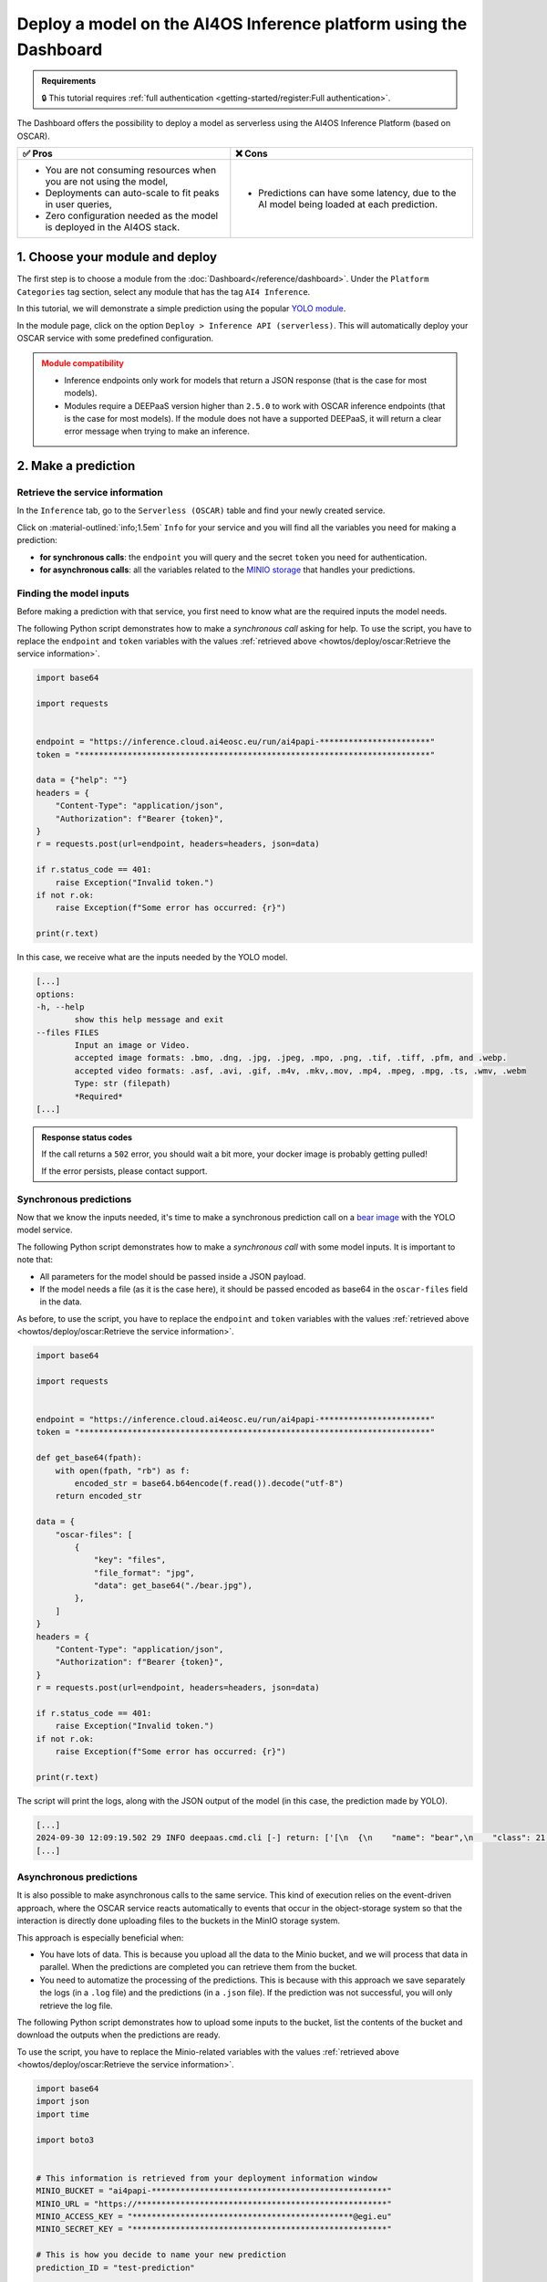 Deploy a model on the AI4OS Inference platform using the Dashboard
==================================================================

.. admonition:: Requirements
   :class: info

   🔒 This tutorial requires :ref:`full authentication <getting-started/register:Full authentication>`.

The Dashboard offers the possibility to deploy a model as serverless using the AI4OS Inference Platform (based on OSCAR).

.. list-table::
    :header-rows: 1

    * - ✅ Pros
      - ❌ Cons
    * - - You are not consuming resources when you are not using the model,
        - Deployments can auto-scale to fit peaks in user queries,
        - Zero configuration needed as the model is deployed in the AI4OS stack.
      - - Predictions can have some latency, due to the AI model being loaded at each prediction.

1. Choose your module and deploy
--------------------------------

The first step is to choose a module from the :doc:`Dashboard</reference/dashboard>`.
Under the ``Platform Categories`` tag section, select any module that has the tag ``AI4 Inference``.

In this tutorial, we will demonstrate a simple prediction using the popular `YOLO module <https://dashboard.cloud.ai4eosc.eu/marketplace/modules/ai4os-yolov8-torch>`__.

.. image:: /_static/images/dashboard/module-yolo.png

In the module page, click on the option ``Deploy > Inference API (serverless)``.
This will automatically deploy your OSCAR service with some predefined configuration.

.. admonition:: Module compatibility
   :class: warning

   * Inference endpoints only work for models that return a JSON response (that is the case for most models).
   * Modules require a DEEPaaS version higher than ``2.5.0`` to work with OSCAR inference endpoints (that is the case for most models).
     If the module does not have a supported DEEPaaS, it will return a clear error message when trying to make an inference.


2. Make a prediction
--------------------

Retrieve the service information
^^^^^^^^^^^^^^^^^^^^^^^^^^^^^^^^

In the ``Inference`` tab, go to the ``Serverless (OSCAR)`` table and find your newly created service.

.. image:: /_static/images/dashboard/oscar-table.png

Click on :material-outlined:`info;1.5em` ``Info`` for your service and you will find all the variables you need for making a prediction:

* **for synchronous calls**: the ``endpoint`` you will query and the secret ``token`` you need for authentication.
* **for asynchronous calls**: all the variables related to the `MINIO storage <https://min.io/>`__ that handles your predictions.

.. image:: /_static/images/dashboard/oscar-info.png
    :width: 400px


.. TODO: update this image when the dashboard is updated


Finding the model inputs
^^^^^^^^^^^^^^^^^^^^^^^^

Before making a prediction with that service, you first need to know what are the required inputs the model needs.

The following Python script demonstrates how to make a *synchronous call* asking for help.
To use the script, you have to replace the ``endpoint`` and ``token`` variables with the values :ref:`retrieved above <howtos/deploy/oscar:Retrieve the service information>`.

.. code-block:: python

    import base64

    import requests


    endpoint = "https://inference.cloud.ai4eosc.eu/run/ai4papi-***********************"
    token = "*************************************************************************"

    data = {"help": ""}
    headers = {
        "Content-Type": "application/json",
        "Authorization": f"Bearer {token}",
    }
    r = requests.post(url=endpoint, headers=headers, json=data)

    if r.status_code == 401:
        raise Exception("Invalid token.")
    if not r.ok:
        raise Exception(f"Some error has occurred: {r}")

    print(r.text)

In this case, we receive what are the inputs needed by the YOLO model.

.. code-block::

    [...]
    options:
    -h, --help
            show this help message and exit
    --files FILES
            Input an image or Video.
            accepted image formats: .bmo, .dng, .jpg, .jpeg, .mpo, .png, .tif, .tiff, .pfm, and .webp.
            accepted video formats: .asf, .avi, .gif, .m4v, .mkv,.mov, .mp4, .mpeg, .mpg, .ts, .wmv, .webm
            Type: str (filepath)
            *Required*
    [...]


.. admonition:: Response status codes
   :class: important

   If the call returns a ``502`` error, you should wait a bit more, your docker image is probably getting pulled!

   If the error persists, please contact support.


Synchronous predictions
^^^^^^^^^^^^^^^^^^^^^^^

Now that we know the inputs needed, it's time to make a synchronous prediction call on a `bear image <https://upload.wikimedia.org/wikipedia/commons/9/9e/Ours_brun_parcanimalierpyrenees_1.jpg>`__ with the YOLO model service.

The following Python script demonstrates how to make a *synchronous call* with some model inputs. It is important to note that:

* All parameters for the model should be passed inside a JSON payload.
* If the model needs a file (as it is the case here), it should be passed encoded as base64 in the ``oscar-files`` field in the data.

As before, to use the script, you have to replace the ``endpoint`` and ``token`` variables with the values :ref:`retrieved above <howtos/deploy/oscar:Retrieve the service information>`.

.. code-block:: python

    import base64

    import requests


    endpoint = "https://inference.cloud.ai4eosc.eu/run/ai4papi-***********************"
    token = "*************************************************************************"

    def get_base64(fpath):
        with open(fpath, "rb") as f:
            encoded_str = base64.b64encode(f.read()).decode("utf-8")
        return encoded_str

    data = {
        "oscar-files": [
            {
                "key": "files",
                "file_format": "jpg",
                "data": get_base64("./bear.jpg"),
            },
        ]
    }
    headers = {
        "Content-Type": "application/json",
        "Authorization": f"Bearer {token}",
    }
    r = requests.post(url=endpoint, headers=headers, json=data)

    if r.status_code == 401:
        raise Exception("Invalid token.")
    if not r.ok:
        raise Exception(f"Some error has occurred: {r}")

    print(r.text)

The script will print the logs, along with the JSON output of the model (in this case, the prediction made by YOLO).

.. code-block:: console

    [...]
    2024-09-30 12:09:19.502 29 INFO deepaas.cmd.cli [-] return: ['[\n  {\n    "name": "bear",\n    "class": 21,\n    "confidence": 0.93346,\n    "box": {\n      "x1": 109.39322,\n      "y1": 26.39718,\n      "x2": 627.42999,\n      "y2": 597.74689\n    }\n  }\n]']
    [...]


Asynchronous predictions
^^^^^^^^^^^^^^^^^^^^^^^^

It is also possible to make asynchronous calls to the same service. This kind of execution relies on the event-driven approach, where the OSCAR service reacts automatically to events that occur in the object-storage system so that the interaction is directly done uploading files to the buckets in the MinIO storage system.

This approach is especially beneficial when:

* You have lots of data. This is because you upload all the data to the Minio bucket, and we will process that data in parallel. When the predictions are completed you can retrieve them from the bucket.

* You need to automatize the processing of the predictions. This is because with this approach we save separately the logs (in a ``.log`` file) and the predictions (in a ``.json`` file). If the prediction was not successful, you will only retrieve the log file.

The following Python script demonstrates how to upload some inputs to the bucket, list the contents of the bucket and download the outputs when the predictions are ready.

To use the script, you have to replace the Minio-related variables with the values :ref:`retrieved above <howtos/deploy/oscar:Retrieve the service information>`.

.. code-block:: python

    import base64
    import json
    import time

    import boto3


    # This information is retrieved from your deployment information window
    MINIO_BUCKET = "ai4papi-*************************************************"
    MINIO_URL = "https://****************************************************"
    MINIO_ACCESS_KEY = "**********************************************@egi.eu"
    MINIO_SECRET_KEY = "*****************************************************"

    # This is how you decide to name your new prediction
    prediction_ID = "test-prediction"

    # Local paths (in current folder)
    pth_local_input = f"input-{prediction_ID}.json"
    pth_local_output = f"output-{prediction_ID}.json"
    pth_local_logs = f"output-{prediction_ID}.log"

    # Remote paths (in the bucket)
    # Two files will be produced in the output folder of the bucket
    # * <input_filename>.json: this file has the output of the prediction, in JSON format.
    #   --> this will only be created if the prediction is successful
    # * <input_filename>.log: this file has the logs of the prediction.
    #   --> this will always be created
    pth_remote_input = f"inputs/{prediction_ID}.json"
    pth_remote_output = f"outputs/{prediction_ID}.json"
    pth_remote_logs = f"outputs/{prediction_ID}.log"

    # Prepare the data you want to predict
    def get_base64(fpath):
        """
        Encode files as base64. We need to do this to pass files as prediction inputs in
        the JSON file.
        """
        with open(fpath, "rb") as f:
            encoded_str = base64.b64encode(f.read()).decode("utf-8")
        return encoded_str

    data = {
        "oscar-files": [
            {
                "key": "files",
                "file_format": "jpg",
                "data": get_base64("./bear.jpg"),
            },
        ]
    }

    # Create the JSON file
    with open(pth_local_input, "w") as f:
        json.dump(data, f)

    # Init the Minio Object Store
    client = boto3.client(
        "s3",
        endpoint_url=MINIO_URL,
        region_name="",
        verify=True,
        aws_access_key_id=MINIO_ACCESS_KEY,
        aws_secret_access_key=MINIO_SECRET_KEY,
    )

    # Upload the inputs to the bucket
    with open(pth_local_input, "rb") as data:
        client.upload_fileobj(data, MINIO_BUCKET, pth_remote_input)
    print(f"Uploaded data to {pth_remote_input} in bucket {MINIO_BUCKET}")

    # Now we wait until the prediction is made
    while True:
        # List objects in the bucket
        r = client.list_objects_v2(Bucket=MINIO_BUCKET)
        contents = [i["Key"] for i in r["Contents"]]

        # If the output is available, download it
        if pth_remote_logs in contents:
            with open(pth_local_logs, "wb") as data:
                client.download_fileobj(MINIO_BUCKET, pth_remote_logs, data)
            print(f"Downloaded logs from {pth_remote_logs} in bucket {MINIO_BUCKET}")

            # Prediction JSON will only be available if the prediction was successful
            if pth_remote_output in contents:
                with open(pth_local_output, "wb") as data:
                    client.download_fileobj(MINIO_BUCKET, pth_remote_output, data)
                print(f"Downloaded data from {pth_remote_output} in bucket {MINIO_BUCKET}")

            break

        else:
            print("Waiting for the prediction to complete ...")
            time.sleep(5)


This script will produce a ``.log`` file with the OSCAR logs and a ``.json`` file with the prediction of the YOLO model.


Using the OSCAR Web UI interface
^^^^^^^^^^^^^^^^^^^^^^^^^^^^^^^^
Another option to interact with the OSCAR service is through the `graphical web interface (UI) <https://inference.cloud.ai4eosc.eu/>`__. To access the OSCAR service through the UI, follow these steps:

1. In the ``Inference`` tab, go to the ``Serverless (OSCAR)`` table and find your newly created service.
2. Click on :material-outlined:`info;1.5em` ``Info`` button on the right to show the service details and check the ``Deployment ID``.
3. Go to the `OSCAR UI <https://inference.cloud.ai4eosc.eu/>`__  in your browser, log in with your credentials and search for the service with the same name as the ``Deployment ID``.
4. Click on the ``More options`` button of your service and select ``Invoke`` to open a new screen where you can provide the input to the service invocation. At this point, as you have seen in the asynchronous and synchronous calls, you have to take into account that most of the AI4OS models whose input is an image need to convert the input into a compatible JSON format. This implies converting the image to base64 and expressing the input in a JSON file. To help with this input preparation, we provide you a short Python script to convert your file into a compatible JSON format:

.. code-block:: python

    import base64
    import json

    def get_base64(fpath):
        """Encodes a file in Base64 format."""
        with open(fpath, "rb") as f:
            encoded_str = base64.b64encode(f.read()).decode("utf-8")
        return encoded_str

    # Prepare the JSON payload
    data = {
        "oscar-files": [
            {
                "key": "files",
                "file_format": "png",
                "data": get_base64("./inputs_Cat.png"),
            },
        ]
    }

    # Save the JSON data to a file
    with open("input2.json", "w") as f:
        json.dump(data, f, indent=4)

5. Once your file is ready, you can use it to invoke the service using the ``Run`` button.


3. More info
------------

Make a prediction using Bash
^^^^^^^^^^^^^^^^^^^^^^^^^^^^
For completeness sake, we provide the equivalent commands to perform the above operations in Bash, instead of Python.

.. dropdown:: ㅤㅤ Synchronous call with YOLO (Bash)

    Find the input parameters needed by the model:

    .. code-block:: console

        $ curl --location '***endpoint***' \
            --header 'Content-Type: application/json' \
            --header 'Authorization: Bearer ***token***' \
            --data '{"help": ""}'

    Make a synchronous call with an image input:

    .. code-block:: console

        # Create a JSON payload with the base64 data and save it to a temporary file
        JSON_PAYLOAD=$(cat <<EOF
        {
        "oscar-files": [
            {
            "key": "files",
            "file_format": "jpg",
            "data": "$(base64 /home/iheredia/bear.jpg | tr -d "\n")"
            }
        ]
        }
        EOF
        )

        # Save the JSON payload to a temporary file
        TEMP_JSON_FILE=$(mktemp)
        echo "$JSON_PAYLOAD" > "$TEMP_JSON_FILE"

        # Step 3: Use curl to send the request with the JSON payload from the temporary file
        curl --location ***endpoint***' \
        --header 'Content-Type: application/json' \
        --header 'Authorization: Bearer ***token***' \
        --data @"$TEMP_JSON_FILE"

        # Clean up the temporary file
        rm "$TEMP_JSON_FILE"


Learn how to feed different input types
^^^^^^^^^^^^^^^^^^^^^^^^^^^^^^^^^^^^^^^

We are going to demonstrate how to send a more complete set of input parameters to OSCAR.

For educational purposes, we are going to use the `official AI4OS demo module <https://dashboard.cloud.ai4eosc.eu/marketplace/modules/deep-oc-demo_app>`__.
While this model does not perform an AI task, it is very helpful as it shows the wide variety of inputs that can be sent to OSCAR inference endpoints.

So go back to the previous steps and deploy the
`ai4os-demo-app <https://dashboard.cloud.ai4eosc.eu/marketplace/modules/ai4os-demo-app>`__.
Once you have retrieved your endpoint and token, you can run the following Python script to make the prediction from your local computer:


.. dropdown:: ㅤㅤ Synchronous call with the demo app (Python)


    .. code-block:: python

        import ast
        import base64

        import requests


        token = '*************************'
        url = '***************************'

        headers = {
            'Content-Type': 'application/json',
            'Authorization': f'Bearer {token}',
        }

        def get_base64(fpath):
            with open(fpath, "rb") as f:
                encoded_str = base64.b64encode(f.read()).decode('utf-8')
            return encoded_str

        data = {
            'demo_str': 'hi there!!!!',
            'demo_str_choice': 'choice1',
            'demo_int': -3,
            'demo_int_range': 42,
            'demo_float': -0.9,
            'demo_bool': False,
            'demo_dict': '{"c": "d"}',
            'demo_list_of_floats': "[1.2, -1.8]",
            'oscar-files': [
                {
                    'key': 'demo_image',
                    'file_format': 'png',
                    'data': get_base64('./sample-image.png'),
                },
                {
                    'key': 'demo_audio',
                    'file_format': 'wav',
                    'data': get_base64('./sample-audio.wav'),
                },
                {
                    'key': 'demo_video',
                    'file_format': 'mp4',
                    'data': get_base64('./sample-video.mp4'),
                },
            ]
        }
        # data = {'help': ''}

        r = requests.post(url=url, headers=headers, json=data)
        out = r.text

        if r.status_code == 401:
            raise Exception('Invalid token.')

        print(out)



Additional customizations
^^^^^^^^^^^^^^^^^^^^^^^^^

Do you want to manually deploy your OSCAR services for greater customization?
Check how to :doc:`Manually deploy a serverless inference endpoint  </howtos/deploy/oscar-manual>`
